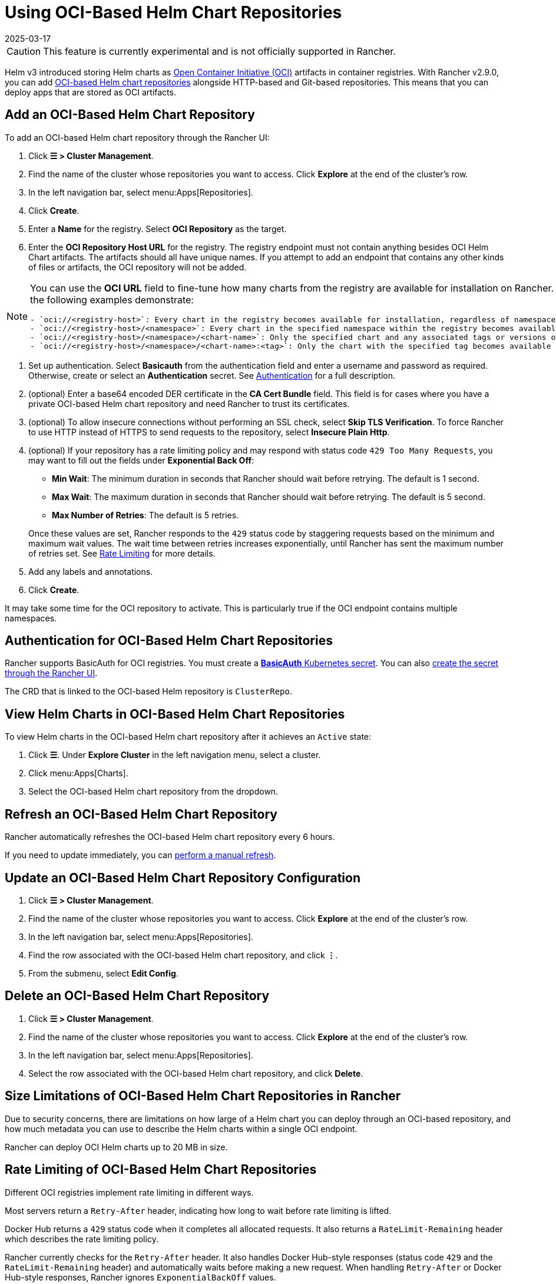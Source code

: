 = Using OCI-Based Helm Chart Repositories
:page-languages: [en, zh]
:revdate: 2025-03-17
:page-revdate: {revdate}

[CAUTION]
====
This feature is currently experimental and is not officially supported in Rancher.
====


Helm v3 introduced storing Helm charts as https://opencontainers.org/about/overview/[Open Container Initiative (OCI)] artifacts in container registries. With Rancher v2.9.0, you can add https://helm.sh/docs/topics/registries/[OCI-based Helm chart repositories] alongside HTTP-based and Git-based repositories. This means that you can deploy apps that are stored as OCI artifacts.

== Add an OCI-Based Helm Chart Repository

To add an OCI-based Helm chart repository through the Rancher UI:

. Click *☰ > Cluster Management*.
. Find the name of the cluster whose repositories you want to access. Click *Explore* at the end of the cluster's row.
. In the left navigation bar, select menu:Apps[Repositories].
. Click *Create*.
. Enter a *Name* for the registry. Select *OCI Repository* as the target.
. Enter the *OCI Repository Host URL* for the registry. The registry endpoint must not contain anything besides OCI Helm Chart artifacts. The artifacts should all have unique names. If you attempt to add an endpoint that contains any other kinds of files or artifacts, the OCI repository will not be added.

[NOTE]
====
You can use the *OCI URL* field to fine-tune how many charts from the registry are available for installation on Rancher. More generic endpoints target more charts, as the following examples demonstrate:

....
- `oci://<registry-host>`: Every chart in the registry becomes available for installation, regardless of namespace or tag.
- `oci://<registry-host>/<namespace>`: Every chart in the specified namespace within the registry becomes available for installation.
- `oci://<registry-host>/<namespace>/<chart-name>`: Only the specified chart and any associated tags or versions of that chart become available for installation.
- `oci://<registry-host>/<namespace>/<chart-name>:<tag>`: Only the chart with the specified tag becomes available for installation.
....
====


. Set up authentication. Select *Basicauth* from the authentication field and enter a username and password as required. Otherwise, create or select an *Authentication* secret. See <<_authentication_for_oci_based_helm_chart_repositories,Authentication>> for a full description.
. (optional) Enter a base64 encoded DER certificate in the *CA Cert Bundle* field. This field is for cases where you have a private OCI-based Helm chart repository and need Rancher to trust its certificates.
. (optional) To allow insecure connections without performing an SSL check, select *Skip TLS Verification*. To force Rancher to use HTTP instead of HTTPS to send requests to the repository, select *Insecure Plain Http*.
. (optional) If your repository has a rate limiting policy and may respond with status code `429 Too Many Requests`, you may want to fill out the fields under *Exponential Back Off*:
 ** *Min Wait*: The minimum duration in seconds that Rancher should wait before retrying. The default is 1 second.
 ** *Max Wait*: The maximum duration in seconds that Rancher should wait before retrying. The default is 5 second.
 ** *Max Number of Retries*: The default is 5 retries.

+
Once these values are set, Rancher responds to the `429` status code by staggering requests based on the minimum and maximum wait values. The wait time between retries increases exponentially, until Rancher has sent the maximum number of retries set. See <<_rate_limiting_of_oci_based_helm_chart_repositories,Rate Limiting>> for more details.
. Add any labels and annotations.
. Click *Create*.

It may take some time for the OCI repository to activate. This is particularly true if the OCI endpoint contains multiple namespaces.

== Authentication for OCI-Based Helm Chart Repositories

Rancher supports BasicAuth for OCI registries. You must create a https://kubernetes.io/docs/concepts/configuration/secret/#basic-authentication-secret[*BasicAuth* Kubernetes secret]. You can also xref:security/secrets-hub.adoc[create the secret through the Rancher UI].

The CRD that is linked to the OCI-based Helm repository is `ClusterRepo`.

== View Helm Charts in OCI-Based Helm Chart Repositories

To view Helm charts in the OCI-based Helm chart repository after it achieves an `Active` state:

. Click *☰*. Under *Explore Cluster* in the left navigation menu, select a cluster.
. Click menu:Apps[Charts].
. Select the OCI-based Helm chart repository from the dropdown.

== Refresh an OCI-Based Helm Chart Repository

Rancher automatically refreshes the OCI-based Helm chart repository every 6 hours.

If you need to update immediately, you can xref:./helm-charts-in-rancher.adoc#_refresh_chart_repositories[perform a manual refresh].

== Update an OCI-Based Helm Chart Repository Configuration

. Click *☰ > Cluster Management*.
. Find the name of the cluster whose repositories you want to access. Click *Explore* at the end of the cluster's row.
. In the left navigation bar, select menu:Apps[Repositories].
. Find the row associated with the OCI-based Helm chart repository, and click *⋮*.
. From the submenu, select *Edit Config*.

== Delete an OCI-Based Helm Chart Repository

. Click *☰ > Cluster Management*.
. Find the name of the cluster whose repositories you want to access. Click *Explore* at the end of the cluster's row.
. In the left navigation bar, select menu:Apps[Repositories].
. Select the row associated with the OCI-based Helm chart repository, and click *Delete*.

== Size Limitations of OCI-Based Helm Chart Repositories in Rancher

Due to security concerns, there are limitations on how large of a Helm chart you can deploy through an OCI-based repository, and how much metadata you can use to describe the Helm charts within a single OCI endpoint.

Rancher can deploy OCI Helm charts up to 20 MB in size.

== Rate Limiting of OCI-Based Helm Chart Repositories

Different OCI registries implement rate limiting in different ways.

Most servers return a `Retry-After` header, indicating how long to wait before rate limiting is lifted.

Docker Hub returns a `429` status code when it completes all allocated requests. It also returns a `RateLimit-Remaining` header which describes the rate limiting policy.

Rancher currently checks for the `Retry-After` header. It also handles Docker Hub-style responses (status code `429` and the `RateLimit-Remaining` header) and automatically waits before making a new request. When handling `Retry-After` or Docker Hub-style responses, Rancher ignores `ExponentialBackOff` values.

If you have an OCI-based Helm chart repository which doesn't implement the `Retry-After` or `RateLimit-Remaining` headers, and think you may be rate-limited at some point, fill out the fields under *Exponential Back Off* when you add the repository.

For example, if you have an OCI-based Helm chart repository that doesn't return a `Retry-After` header, but you know that the server allows 50 requests in 24 hours, you can provide Rancher a *Min Wait* value of *86400* seconds, a *Max Wait* value of *90000* seconds, and a *Max Number of Retries* value of *1*. Then, if Rancher gets rate limited by the server, Rancher will wait for 24 hours before trying again. The request should succeed as Rancher hasn't sent any other requests in the previous 24 hours.

== Troubleshooting OCI-based Helm Registries

* To enhance logging information, xref:observability/logging/troubleshooting.adoc#_kubernetes_install[enable the debug option] while deploying Rancher.
* If there is any discrepancy between the repository contents and Rancher, you should refresh the cluster repository as a first resort. If the discrepancy persists, delete the OCI-based Helm chart repository from Rancher and add it again. Deleting the repository won't delete any Helm charts that are already installed.
* Apps installed through OCI-based Helm chart repositories are subject to a known issue with how Rancher displays upgradeable version information. See the xref:./helm-charts-in-rancher.adoc#_limitations[Limitations] section of *Helm Charts and Apps* for more details.
